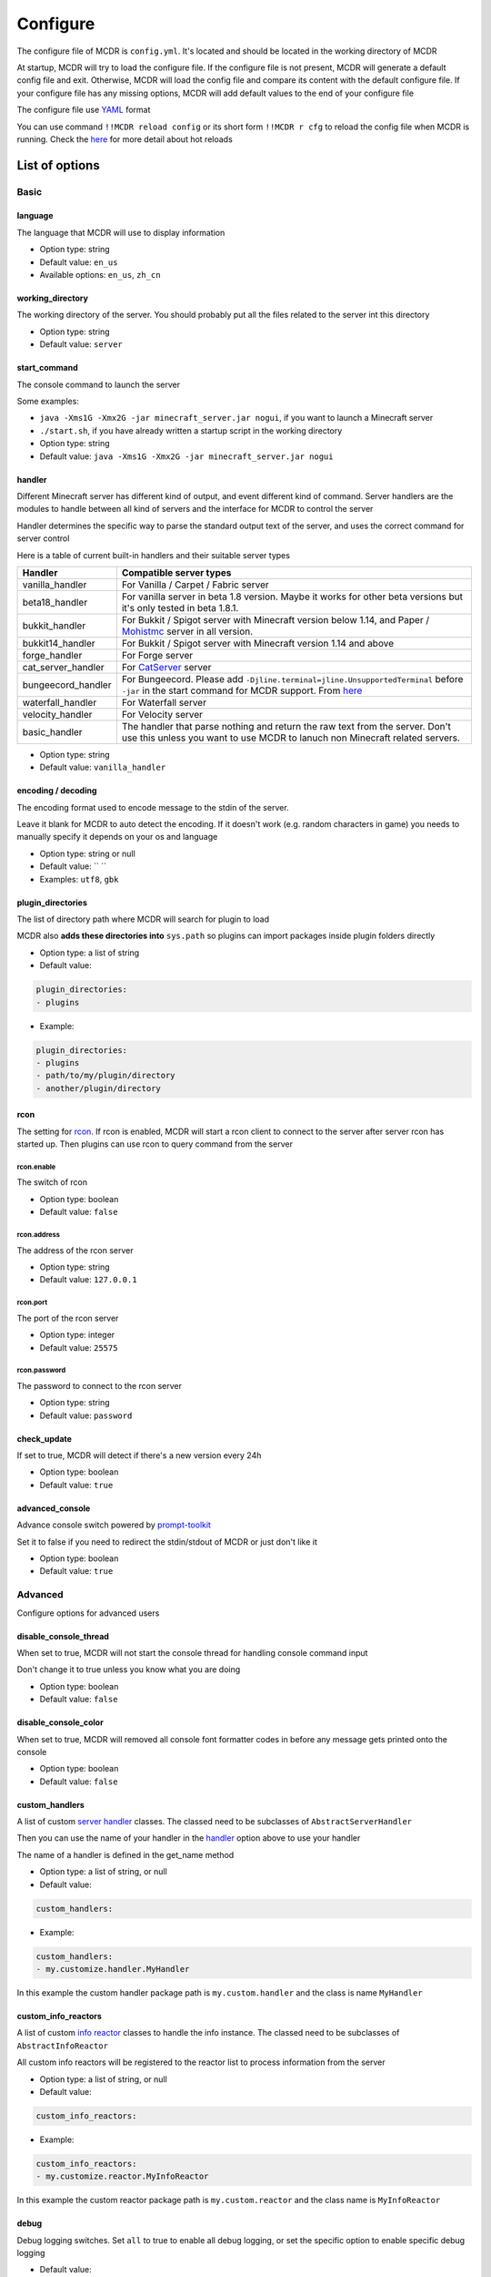 
Configure
=========

The configure file of MCDR is ``config.yml``. It's located and should be located in the working directory of MCDR

At startup, MCDR will try to load the configure file. If the configure file is not present, MCDR will generate a default config file and exit. Otherwise, MCDR will load the config file and compare its content with the default configure file. If your configure file has any missing options, MCDR will add default values to the end of your configure file

The configure file use `YAML <https://en.wikipedia.org/wiki/YAML>`__ format

You can use command ``!!MCDR reload config`` or its short form ``!!MCDR r cfg`` to reload the config file when MCDR is running. Check the `here <command.html#hot-reloads>`__ for more detail about hot reloads

List of options
---------------

Basic
^^^^^

language
~~~~~~~~

The language that MCDR will use to display information


* Option type: string
* Default value: ``en_us``
* Available options: ``en_us``\ , ``zh_cn``

working_directory
~~~~~~~~~~~~~~~~~

The working directory of the server. You should probably put all the files related to the server int this directory


* Option type: string
* Default value: ``server``

start_command
~~~~~~~~~~~~~

The console command to launch the server

Some examples:


* ``java -Xms1G -Xmx2G -jar minecraft_server.jar nogui``\ , if you want to launch a Minecraft server
* 
  ``./start.sh``\ , if you have already written a startup script in the working directory

* 
  Option type: string

* Default value: ``java -Xms1G -Xmx2G -jar minecraft_server.jar nogui``

handler
~~~~~~~

Different Minecraft server has different kind of output, and event different kind of command. Server handlers are the modules to handle between all kind of servers and the interface for MCDR to control the server

Handler determines the specific way to parse the standard output text of the server, and uses the correct command for server control

Here is a table of current built-in handlers and their suitable server types

.. list-table::
   :header-rows: 1

   * - Handler
     - Compatible server types
   * - vanilla_handler
     - For Vanilla / Carpet / Fabric server
   * - beta18_handler
     - For vanilla server in beta 1.8 version. Maybe it works for other beta versions but it's only tested in beta 1.8.1.
   * - bukkit_handler
     - For Bukkit / Spigot server with Minecraft version below 1.14, and Paper / `Mohistmc <https://mohistmc.com>`__ server in all version.
   * - bukkit14_handler
     - For Bukkit / Spigot server with Minecraft version 1.14 and above
   * - forge_handler
     - For Forge server
   * - cat_server_handler
     - For `CatServer <https://github.com/Luohuayu/CatServer>`__ server
   * - bungeecord_handler
     - For Bungeecord. Please add ``-Djline.terminal=jline.UnsupportedTerminal`` before ``-jar`` in the start command for MCDR support. From `here <https://www.spigotmc.org/wiki/start-up-parameters/>`__
   * - waterfall_handler
     - For Waterfall server
   * - velocity_handler
     - For Velocity server
   * - basic_handler
     - The handler that parse nothing and return the raw text from the server. Don't use this unless you want to use MCDR to lanuch non Minecraft related servers.



* Option type: string
* Default value: ``vanilla_handler``

encoding / decoding
~~~~~~~~~~~~~~~~~~~

The encoding format used to encode message to the stdin of the server. 

Leave it blank for MCDR to auto detect the encoding. If it doesn't work (e.g. random characters in game) you needs to manually specify it depends on your os and language


* Option type: string or null
* Default value: `` ``
* Examples: ``utf8``\ , ``gbk``

plugin_directories
~~~~~~~~~~~~~~~~~~

The list of directory path where MCDR will search for plugin to load

MCDR also **adds these directories into** ``sys.path`` so plugins can import packages inside plugin folders directly


* Option type: a list of string
* Default value: 

.. code-block:: yaml

    plugin_directories:
    - plugins


* Example:

.. code-block:: yaml

    plugin_directories:
    - plugins
    - path/to/my/plugin/directory
    - another/plugin/directory

rcon
~~~~

The setting for `rcon <https://wiki.vg/RCON>`__. If rcon is enabled, MCDR will start a rcon client to connect to the server after server rcon has started up. Then plugins can use rcon to query command from the server

rcon.enable
"""""""""""

The switch of rcon


* Option type: boolean
* Default value: ``false``

rcon.address
""""""""""""

The address of the rcon server


* Option type: string
* Default value: ``127.0.0.1``

rcon.port
"""""""""

The port of the rcon server


* Option type: integer
* Default value: ``25575``

rcon.password
"""""""""""""

The password to connect to the rcon server


* Option type: string
* Default value: ``password``

check_update
~~~~~~~~~~~~

If set to true, MCDR will detect if there's a new version every 24h


* Option type: boolean
* Default value: ``true``

advanced_console
~~~~~~~~~~~~~~~~

Advance console switch powered by `prompt-toolkit <https://pypi.org/project/prompt-toolkit/>`__

Set it to false if you need to redirect the stdin/stdout of MCDR or just don't like it


* Option type: boolean
* Default value: ``true``

Advanced
^^^^^^^^

Configure options for advanced users

disable_console_thread
~~~~~~~~~~~~~~~~~~~~~~

When set to true, MCDR will not start the console thread for handling console command input

Don't change it to true unless you know what you are doing


* Option type: boolean
* Default value: ``false``

disable_console_color
~~~~~~~~~~~~~~~~~~~~~

When set to true, MCDR will removed all console font formatter codes in before any message gets printed onto the console


* Option type: boolean
* Default value: ``false``

custom_handlers
~~~~~~~~~~~~~~~

A list of custom `server handler <customize/handler.html>`__ classes. The classed need to be subclasses of ``AbstractServerHandler``

Then you can use the name of your handler in the `handler <#handler>`__ option above to use your handler

The name of a handler is defined in the get_name method


* Option type: a list of string, or null
* Default value: 

.. code-block:: yaml

    custom_handlers:


* Example:

.. code-block:: yaml

    custom_handlers:
    - my.customize.handler.MyHandler

In this example the custom handler package path is ``my.custom.handler`` and the class is name ``MyHandler``

custom_info_reactors
~~~~~~~~~~~~~~~~~~~~

A list of custom `info reactor <customize/reactor.html>`__ classes to handle the info instance. The classed need to be subclasses of ``AbstractInfoReactor``

All custom info reactors will be registered to the reactor list to process information from the server


* Option type: a list of string, or null
* Default value: 

.. code-block:: yaml

    custom_info_reactors:


* Example:

.. code-block:: yaml

    custom_info_reactors:
    - my.customize.reactor.MyInfoReactor

In this example the custom reactor package path is ``my.custom.reactor`` and the class name is ``MyInfoReactor``

debug
~~~~~

Debug logging switches. Set ``all`` to true to enable all debug logging, or set the specific option to enable specific debug logging


* Default value: 

.. code-block:: yaml

    debug:
      all: false
      mcdr: false
      handler: false
      reactor: false
      plugin: false
      permission: false
      command: false
